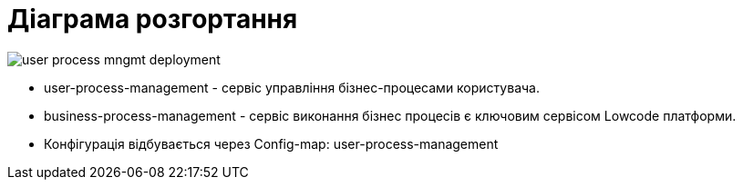 = Діаграма розгортання

image::user-process-mngmt-deployment.svg[]

- user-process-management - сервіс управління бізнес-процесами користувача.
- business-process-management - cервіс виконання бізнес процесів є ключовим сервісом Lowcode платформи.
- Конфігурація відбувається через Config-map: user-process-management